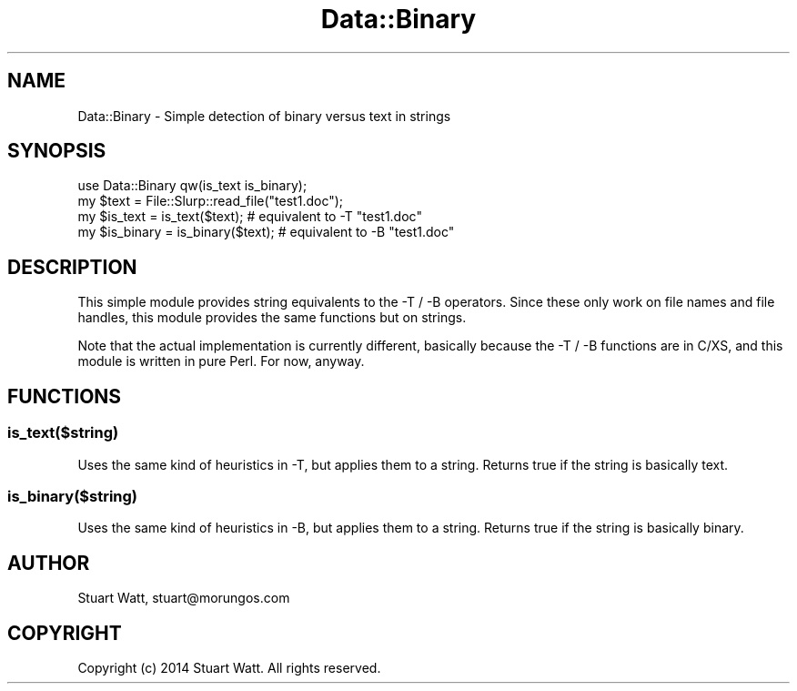 .\" Automatically generated by Pod::Man 4.14 (Pod::Simple 3.40)
.\"
.\" Standard preamble:
.\" ========================================================================
.de Sp \" Vertical space (when we can't use .PP)
.if t .sp .5v
.if n .sp
..
.de Vb \" Begin verbatim text
.ft CW
.nf
.ne \\$1
..
.de Ve \" End verbatim text
.ft R
.fi
..
.\" Set up some character translations and predefined strings.  \*(-- will
.\" give an unbreakable dash, \*(PI will give pi, \*(L" will give a left
.\" double quote, and \*(R" will give a right double quote.  \*(C+ will
.\" give a nicer C++.  Capital omega is used to do unbreakable dashes and
.\" therefore won't be available.  \*(C` and \*(C' expand to `' in nroff,
.\" nothing in troff, for use with C<>.
.tr \(*W-
.ds C+ C\v'-.1v'\h'-1p'\s-2+\h'-1p'+\s0\v'.1v'\h'-1p'
.ie n \{\
.    ds -- \(*W-
.    ds PI pi
.    if (\n(.H=4u)&(1m=24u) .ds -- \(*W\h'-12u'\(*W\h'-12u'-\" diablo 10 pitch
.    if (\n(.H=4u)&(1m=20u) .ds -- \(*W\h'-12u'\(*W\h'-8u'-\"  diablo 12 pitch
.    ds L" ""
.    ds R" ""
.    ds C` ""
.    ds C' ""
'br\}
.el\{\
.    ds -- \|\(em\|
.    ds PI \(*p
.    ds L" ``
.    ds R" ''
.    ds C`
.    ds C'
'br\}
.\"
.\" Escape single quotes in literal strings from groff's Unicode transform.
.ie \n(.g .ds Aq \(aq
.el       .ds Aq '
.\"
.\" If the F register is >0, we'll generate index entries on stderr for
.\" titles (.TH), headers (.SH), subsections (.SS), items (.Ip), and index
.\" entries marked with X<> in POD.  Of course, you'll have to process the
.\" output yourself in some meaningful fashion.
.\"
.\" Avoid warning from groff about undefined register 'F'.
.de IX
..
.nr rF 0
.if \n(.g .if rF .nr rF 1
.if (\n(rF:(\n(.g==0)) \{\
.    if \nF \{\
.        de IX
.        tm Index:\\$1\t\\n%\t"\\$2"
..
.        if !\nF==2 \{\
.            nr % 0
.            nr F 2
.        \}
.    \}
.\}
.rr rF
.\" ========================================================================
.\"
.IX Title "Data::Binary 3"
.TH Data::Binary 3 "2014-03-24" "perl v5.32.0" "User Contributed Perl Documentation"
.\" For nroff, turn off justification.  Always turn off hyphenation; it makes
.\" way too many mistakes in technical documents.
.if n .ad l
.nh
.SH "NAME"
Data::Binary \- Simple detection of binary versus text in strings
.SH "SYNOPSIS"
.IX Header "SYNOPSIS"
.Vb 4
\& use Data::Binary qw(is_text is_binary);
\& my $text = File::Slurp::read_file("test1.doc");
\& my $is_text = is_text($text); # equivalent to \-T "test1.doc"
\& my $is_binary = is_binary($text); # equivalent to \-B "test1.doc"
.Ve
.SH "DESCRIPTION"
.IX Header "DESCRIPTION"
This simple module provides string equivalents to the \-T / \-B operators. Since
these only work on file names and file handles, this module provides the same
functions but on strings.
.PP
Note that the actual implementation is currently different, basically because 
the \-T / \-B functions are in C/XS, and this module is written in pure Perl. 
For now, anyway.
.SH "FUNCTIONS"
.IX Header "FUNCTIONS"
.SS "is_text($string)"
.IX Subsection "is_text($string)"
Uses the same kind of heuristics in \-T, but applies them to a string. Returns true
if the string is basically text.
.SS "is_binary($string)"
.IX Subsection "is_binary($string)"
Uses the same kind of heuristics in \-B, but applies them to a string. Returns true
if the string is basically binary.
.SH "AUTHOR"
.IX Header "AUTHOR"
Stuart Watt, stuart@morungos.com
.SH "COPYRIGHT"
.IX Header "COPYRIGHT"
Copyright (c) 2014 Stuart Watt. All rights reserved.
